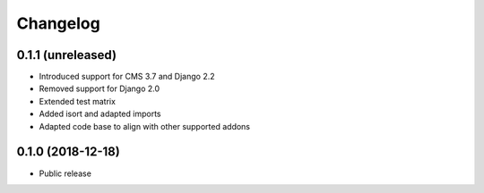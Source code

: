 =========
Changelog
=========


0.1.1 (unreleased)
==================

* Introduced support for CMS 3.7 and Django 2.2
* Removed support for Django 2.0
* Extended test matrix
* Added isort and adapted imports
* Adapted code base to align with other supported addons


0.1.0 (2018-12-18)
==================

* Public release
